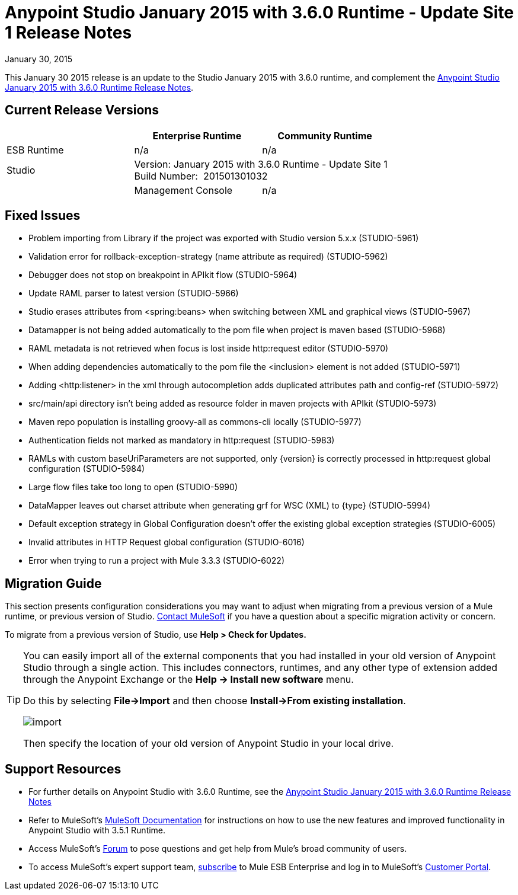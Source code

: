 = Anypoint Studio January 2015 with 3.6.0 Runtime - Update Site 1 Release Notes
:keywords: release notes, anypoint studio

January 30, 2015

This January 30 2015 release is an update to the Studio January 2015 with 3.6.0 runtime, and complement the link:/release-notes/anypoint-studio-january-2015-with-3.6.0-runtime-release-notes[Anypoint Studio January 2015 with 3.6.0 Runtime Release Notes].

== Current Release Versions

[cols="3*", options="header"]
|===
|
| Enterprise Runtime
| Community Runtime

| ESB Runtime
| n/a
| n/a

| Studio
2+>| Version: January 2015 with 3.6.0 Runtime - Update Site 1 +
Build Number:  201501301032
|

| Management Console
| n/a
| n/a

| Mule DevKit
2+>| n/a

|===


== Fixed Issues

* Problem importing from Library if the project was exported with Studio version 5.x.x (STUDIO-5961)
* Validation error for rollback-exception-strategy (name attribute as required) (STUDIO-5962)
* Debugger does not stop on breakpoint in APIkit flow (STUDIO-5964)
* Update RAML parser to latest version (STUDIO-5966)
* Studio erases attributes from <spring:beans> when switching between XML and graphical views (STUDIO-5967)
* Datamapper is not being added automatically to the pom file when project is maven based (STUDIO-5968)
* RAML metadata is not retrieved when focus is lost inside http:request editor (STUDIO-5970)
* When adding dependencies automatically to the pom file the <inclusion> element is not added (STUDIO-5971)
* Adding <http:listener> in the xml through autocompletion adds duplicated attributes path and config-ref (STUDIO-5972)
* src/main/api directory isn't being added as resource folder in maven projects with APIkit (STUDIO-5973)
* Maven repo population is installing groovy-all as commons-cli locally (STUDIO-5977)
* Authentication fields not marked as mandatory in http:request (STUDIO-5983)
* RAMLs with custom baseUriParameters are not supported, only \{version} is correctly processed in http:request global configuration (STUDIO-5984)
* Large flow files take too long to open (STUDIO-5990)
* DataMapper leaves out charset attribute when generating grf for WSC (XML) to \{type} (STUDIO-5994)
* Default exception strategy in Global Configuration doesn't offer the existing global exception strategies (STUDIO-6005)
* Invalid attributes in HTTP Request global configuration (STUDIO-6016)
* Error when trying to run a project with Mule 3.3.3 (STUDIO-6022) +

== Migration Guide

This section presents configuration considerations you may want to adjust when migrating from a previous version of a Mule runtime, or previous version of Studio. mailto:support@mulesoft.com[Contact MuleSoft] if you have a question about a specific migration activity or concern.

To migrate from a previous version of Studio, use *Help > Check for Updates.*

[TIP]
====
You can easily import all of the external components that you had installed in your old version of Anypoint Studio through a single action. This includes connectors, runtimes, and any other type of extension added through the Anypoint Exchange or the *Help -> Install new software* menu.

Do this by selecting *File->Import* and then choose *Install->From existing installation*.

image:import_extensions.png[import]

Then specify the location of your old version of Anypoint Studio in your local drive.
====

== Support Resources

* For further details on Anypoint Studio with 3.6.0 Runtime, see the link:/release-notes/anypoint-studio-january-2015-with-3.6.0-runtime-release-notes[Anypoint Studio January 2015 with 3.6.0 Runtime Release Notes]
* Refer to MuleSoft’s http://www.mulesoft.org/documentation/display/current/Home[MuleSoft Documentation] for instructions on how to use the new features and improved functionality in Anypoint Studio with 3.5.1 Runtime.
* Access MuleSoft’s http://forum.mulesoft.org/mulesoft[Forum] to pose questions and get help from Mule’s broad community of users.
* To access MuleSoft’s expert support team, http://www.mulesoft.com/mule-esb-subscription[subscribe] to Mule ESB Enterprise and log in to MuleSoft’s http://www.mulesoft.com/support-login[Customer Portal].
